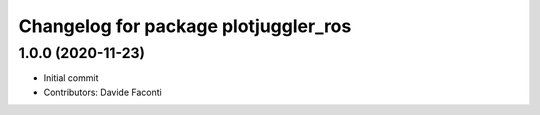 ^^^^^^^^^^^^^^^^^^^^^^^^^^^^^^^^^^^^^
Changelog for package plotjuggler_ros
^^^^^^^^^^^^^^^^^^^^^^^^^^^^^^^^^^^^^

1.0.0 (2020-11-23)
------------------

* Initial commit
* Contributors: Davide Faconti
